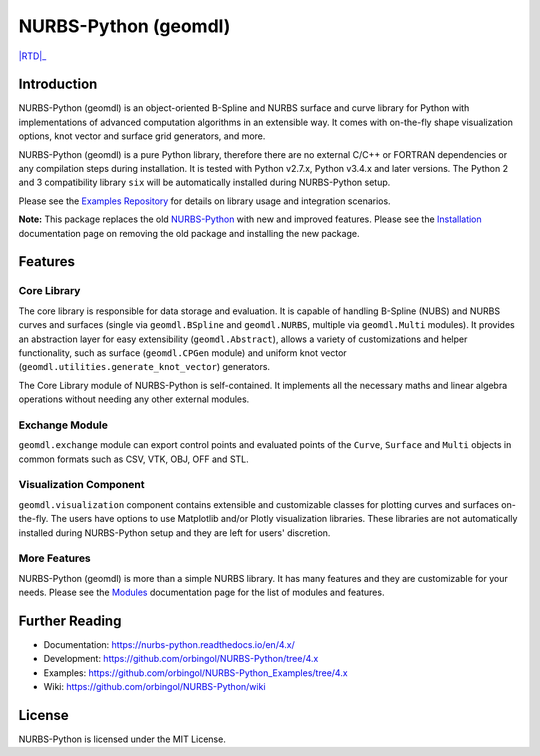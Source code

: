 NURBS-Python (geomdl)
^^^^^^^^^^^^^^^^^^^^^

|DOI|_ |PYPIDL|_ |ANACONDA|_

|RTD|_ |TRAVISCI|_ |APPVEYOR|_ |CODECOV|_

|WAFFLEIO|_

Introduction
============

NURBS-Python (geomdl) is an object-oriented B-Spline and NURBS surface and curve library for Python with implementations
of advanced computation algorithms in an extensible way. It comes with on-the-fly shape visualization options,
knot vector and surface grid generators, and more.

NURBS-Python (geomdl) is a pure Python library, therefore there are no external C/C++ or FORTRAN dependencies or any
compilation steps during installation. It is tested with Python v2.7.x, Python v3.4.x and later versions. The Python 2
and 3 compatibility library ``six`` will be automatically installed during NURBS-Python setup.

Please see the `Examples Repository <https://github.com/orbingol/NURBS-Python_Examples>`_ for details on library usage
and integration scenarios.

**Note:** This package replaces the old `NURBS-Python <https://pypi.org/project/NURBS-Python/>`_ with new and improved
features. Please see the `Installation <https://nurbs-python.readthedocs.io/en/latest/install.html>`_ documentation
page on removing the old package and installing the new package.

Features
========

Core Library
------------

The core library is responsible for data storage and evaluation. It is capable of handling B-Spline (NUBS) and NURBS
curves and surfaces (single via ``geomdl.BSpline`` and ``geomdl.NURBS``, multiple via ``geomdl.Multi`` modules).
It provides an abstraction layer for easy extensibility (``geomdl.Abstract``), allows a variety of customizations and
helper functionality, such as surface (``geomdl.CPGen`` module) and uniform knot vector
(``geomdl.utilities.generate_knot_vector``) generators.

The Core Library module of NURBS-Python is self-contained. It implements all the necessary maths and linear algebra
operations without needing any other external modules.

Exchange Module
---------------

``geomdl.exchange`` module can export control points and evaluated points of the ``Curve``, ``Surface`` and ``Multi``
objects in common formats such as CSV, VTK, OBJ, OFF and STL.

Visualization Component
-----------------------

``geomdl.visualization`` component contains extensible and customizable classes for plotting curves and surfaces
on-the-fly. The users have options to use Matplotlib and/or Plotly visualization libraries. These libraries are not
automatically installed during NURBS-Python setup and they are left for users' discretion.

More Features
-------------

NURBS-Python (geomdl) is more than a simple NURBS library. It has many features and they are customizable for your
needs. Please see the `Modules <https://nurbs-python.readthedocs.io/en/latest/modules.html>`_ documentation page
for the list of modules and features.

Further Reading
===============

* Documentation: https://nurbs-python.readthedocs.io/en/4.x/
* Development: https://github.com/orbingol/NURBS-Python/tree/4.x
* Examples: https://github.com/orbingol/NURBS-Python_Examples/tree/4.x
* Wiki: https://github.com/orbingol/NURBS-Python/wiki

License
=======

NURBS-Python is licensed under the MIT License.


.. |DOI| image:: https://zenodo.org/badge/DOI/10.5281/zenodo.815010.svg
.. _DOI: https://doi.org/10.5281/zenodo.815010

.. |RTD| image::https://readthedocs.org/projects/nurbs-python/badge/?version=4.x
.. _RTD: https://nurbs-python.readthedocs.io/en/4.x/?badge=4.x

.. |WAFFLEIO| image:: https://badge.waffle.io/orbingol/NURBS-Python.svg?columns=all
.. _WAFFLEIO: https://waffle.io/orbingol/NURBS-Python

.. |TRAVISCI| image:: https://travis-ci.org/orbingol/NURBS-Python.svg?branch=master
.. _TRAVISCI: https://travis-ci.org/orbingol/NURBS-Python

.. |APPVEYOR| image:: https://ci.appveyor.com/api/projects/status/github/orbingol/nurbs-python?branch=master&svg=true
.. _APPVEYOR: https://ci.appveyor.com/project/orbingol/nurbs-python

.. |PYPIDL| image:: https://img.shields.io/pypi/dm/geomdl.svg
.. _PYPIDL: https://pypi.org/project/geomdl/

.. |ANACONDA| image:: https://anaconda.org/orbingol/geomdl/badges/version.svg
.. _ANACONDA: https://anaconda.org/orbingol/geomdl

.. |CODECOV| image:: https://codecov.io/gh/orbingol/NURBS-Python/branch/master/graph/badge.svg
.. _CODECOV: https://codecov.io/gh/orbingol/NURBS-Python
